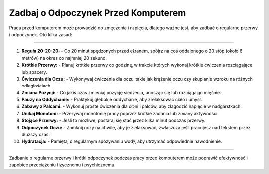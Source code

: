==========================================
Zadbaj o Odpoczynek Przed Komputerem
==========================================

.. raw:: html

    <hr style="height:5px; border:none; color:#333; background-color:#333;">
         <style>
    body {
        background-color: #f0f0f0;
    }
    </style>

Praca przed komputerem może prowadzić do zmęczenia i napięcia, dlatego ważne jest, aby zadbać o regularne przerwy i odpoczynek. Oto kilka zasad:

------------

1. **Reguła 20-20-20:**
   - Co 20 minut spędzonych przed ekranem, spójrz na coś oddalonego o 20 stóp (około 6 metrów) na okres co najmniej 20 sekund.

2. **Krótkie Przerwy:**
   - Planuj krótkie przerwy co godzinę, w trakcie których wykonaj krótkie ćwiczenia rozciągające lub spacery.

3. **Ćwiczenia dla Oczu:**
   - Wykonywaj ćwiczenia dla oczu, takie jak krążenie oczu czy skupianie wzroku na różnych odległościach.

4. **Zmiana Pozycji:**
   - Co jakiś czas zmieniaj pozycję siedzenia, unosząc się lub rozciągając mięśnie.

5. **Pauzy na Oddychanie:**
   - Praktykuj głębokie oddychanie, aby zrelaksować ciało i umysł.

6. **Zabawy z Palcami:**
   - Wykonuj proste ćwiczenia dla dłoni i palców, aby złagodzić napięcie w nadgarstkach.

7. **Unikaj Monotoni:**
   - Przerywaj monotonię pracy poprzez krótkie zadania lub zmiany aktywności.

8. **Stojące Przerwy:**
   - Jeśli to możliwe, postaraj się stać przez kilka minut podczas przerwy.

9. **Odpoczynek Oczu:**
   - Zamknij oczy na chwilę, aby je zrelaksować, zwłaszcza jeśli pracujesz nad tekstem przez dłuższy czas.

10. **Hydratacja:**
    - Pamiętaj o regularnym spożywaniu wody, aby utrzymać odpowiednie nawodnienie.

------------

Zadbanie o regularne przerwy i krótki odpoczynek podczas pracy przed komputerem może poprawić efektywność i zapobiec przeciążeniu fizycznemu i psychicznemu.
